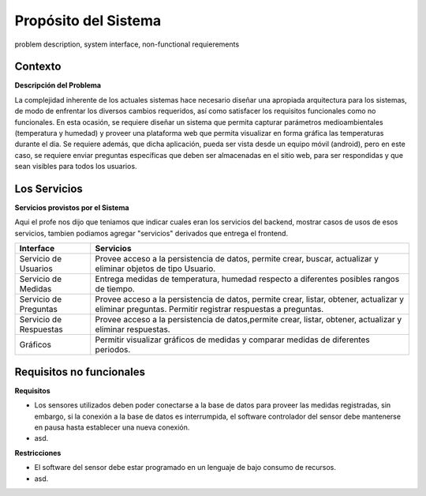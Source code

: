 Propósito del Sistema 
=========================
problem description, system interface, non-functional requierements


Contexto
-------------


**Descripción del Problema**


La complejidad inherente de los actuales sistemas hace necesario diseñar una apropiada
arquitectura para los sistemas, de modo de enfrentar los diversos cambios requeridos, así
como satisfacer los requisitos funcionales como no funcionales.
En esta ocasión, se requiere diseñar un sistema que permita capturar parámetros
medioambientales (temperatura y humedad) y proveer una plataforma web que permita
visualizar en forma gráfica las temperaturas durante el dia. Se requiere además, que dicha
aplicación, pueda ser vista desde un equipo móvil (android), pero en este caso, se requiere
enviar preguntas específicas que deben ser almacenadas en el sitio web, para ser
respondidas y que sean visibles para todos los usuarios.


Los Servicios
-------------

**Servicios provistos por el Sistema**

Aqui el profe nos dijo que teniamos que indicar cuales eran los servicios del backend,
mostrar casos de usos de esos servicios, tambien podiamos agregar "servicios" derivados que entrega el frontend.

==========================  ===============================================================
 Interface                   Servicios
==========================  ===============================================================
 Servicio de Usuarios        Provee acceso a la persistencia de datos, permite
                             crear, buscar, actualizar y eliminar objetos de tipo Usuario.
                           
 Servicio de Medidas         Entrega medidas de temperatura, humedad respecto a diferentes
                             posibles rangos de tiempo.
 Servicio de Preguntas       Provee acceso a la persistencia de datos, permite
                             crear, listar, obtener, actualizar y eliminar preguntas.
                             Permitir registrar respuestas a preguntas.
 Servicio de Respuestas      Provee acceso a la persistencia de datos,permite
                             crear, listar, obtener, actualizar y eliminar respuestas.
 Gráficos                    Permitir visualizar gráficos de medidas y comparar medidas de diferentes periodos.
==========================  ===============================================================

Requisitos no funcionales
-------------------------

**Requisitos**

- Los sensores utilizados deben poder conectarse a la base de datos para proveer las medidas registradas, sin embargo, si la conexión a la base de datos es interrumpida, el software controlador del sensor debe mantenerse en pausa hasta establecer una nueva conexión.
- asd.

**Restricciones**

- El software del sensor debe estar programado en un lenguaje de bajo consumo de recursos.
- asd.
